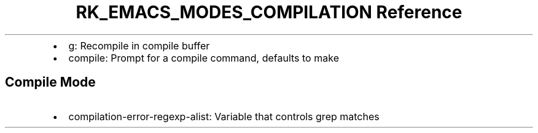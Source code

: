 .\" Automatically generated by Pandoc 3.6.3
.\"
.TH "RK_EMACS_MODES_COMPILATION Reference" "" "" ""
.IP \[bu] 2
\f[CR]g\f[R]: Recompile in compile buffer
.IP \[bu] 2
\f[CR]compile\f[R]: Prompt for a compile command, defaults to
\f[CR]make\f[R]
.SH Compile Mode
.IP \[bu] 2
\f[CR]compilation\-error\-regexp\-alist\f[R]: Variable that controls
grep matches
